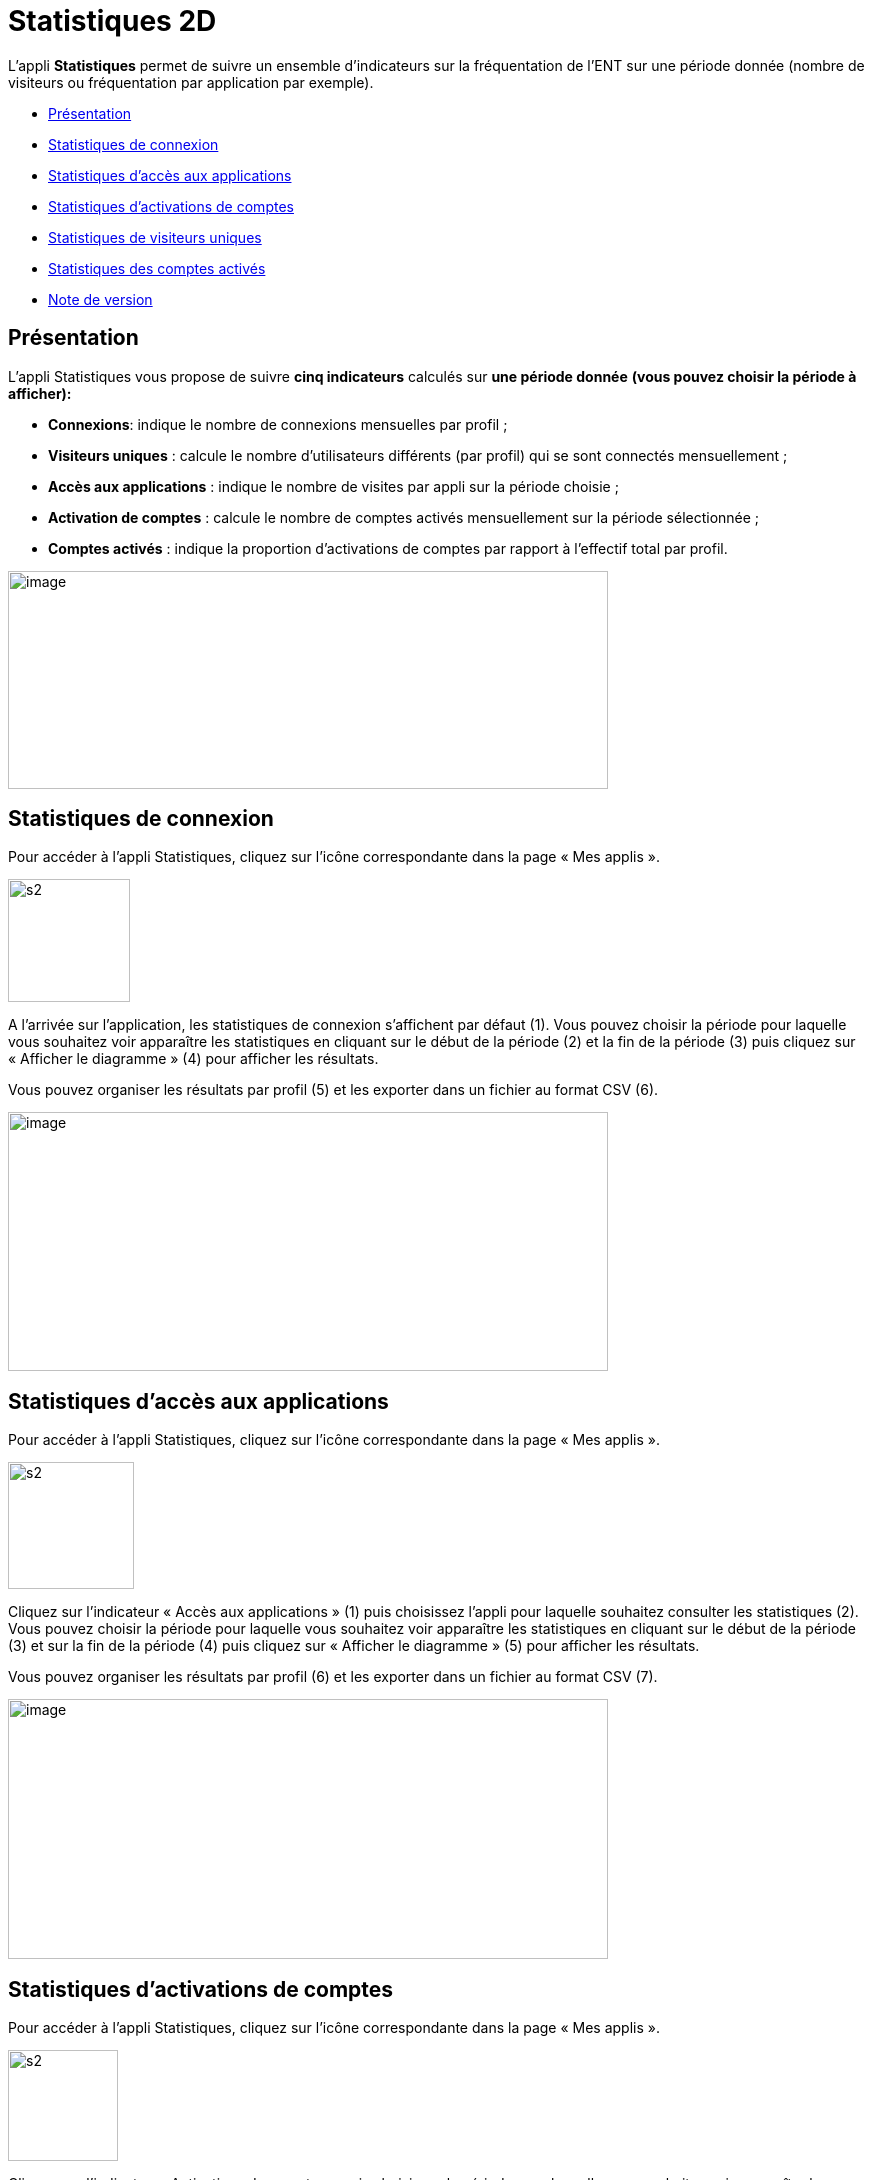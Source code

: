 [[statistiques-2d]]
= Statistiques 2D

L’appli **Statistiques** permet de suivre un ensemble d’indicateurs sur
la fréquentation de l'ENT sur une période donnée (nombre de visiteurs ou
fréquentation par application par exemple).

* link:index.html?iframe=true#presentation[Présentation]
* link:index.html?iframe=true#cas-d-usage-1[Statistiques de connexion]
* link:index.html?iframe=true#cas-d-usage-2[Statistiques d’accès aux
applications]
* link:index.html?iframe=true#cas-d-usage-3[Statistiques d’activations
de comptes]
* link:index.html?iframe=true#cas-d-usage-4[Statistiques de visiteurs
uniques]
* link:index.html?iframe=true#cas-d-usage-5[Statistiques des comptes
activés]
* link:index.html?iframe=true#notes-de-versions[Note de version]

[[presentation]]
== Présentation



L’appli Statistiques vous propose de suivre
**cinq indicateurs** calculés sur *une période donnée* *(vous pouvez
choisir la période à afficher):*

* **Connexions**: indique le nombre de connexions mensuelles par profil
;
* **Visiteurs uniques** : calcule le nombre d’utilisateurs différents
(par profil) qui se sont connectés mensuellement ;
* **Accès aux applications** : indique le nombre de visites par appli
sur la période choisie ;
* *Activation de comptes* : calcule le nombre de comptes activés
mensuellement sur la période sélectionnée ;
* *Comptes activés* : indique la proportion d’activations de comptes par
rapport à l’effectif total par profil.

image:../../wp-content/uploads/2016/01/STAT-PRESENTATION-1024x372.png[image,width=600,height=218]

[[cas-d-usage-1]]
== Statistiques de connexion



Pour accéder à l’appli Statistiques, cliquez sur l’icône correspondante
dans la page « Mes applis ».

image:../../wp-content/uploads/2015/07/s2.png[s2,width=122,height=123]

A l’arrivée sur l’application, les statistiques de connexion s’affichent
par défaut (1). Vous pouvez choisir la période pour laquelle vous
souhaitez voir apparaître les statistiques en cliquant sur le début de
la période (2) et la fin de la période (3) puis cliquez sur « Afficher
le diagramme » (4) pour afficher les résultats.

Vous pouvez organiser les résultats par profil (5) et les exporter dans
un fichier au format CSV (6).

image:../../wp-content/uploads/2016/01/STAT-21-1024x442.png[image,width=600,height=259]

[[cas-d-usage-2]]
== Statistiques d’accès aux applications



Pour accéder à l’appli Statistiques, cliquez sur l’icône correspondante
dans la page « Mes applis ».

image:../../wp-content/uploads/2015/07/s2.png[s2,width=126,height=127]

Cliquez sur l’indicateur « Accès aux applications » (1) puis choisissez
l’appli pour laquelle souhaitez consulter les statistiques (2). Vous
pouvez choisir la période pour laquelle vous souhaitez voir apparaître
les statistiques en cliquant sur le début de la période (3) et sur la
fin de la période (4) puis cliquez sur « Afficher le diagramme » (5)
pour afficher les résultats.

Vous pouvez organiser les résultats par profil (6) et les exporter dans
un fichier au format CSV (7).

image:../../wp-content/uploads/2016/01/STAT-3-1024x443.png[image,width=600,height=260]

[[cas-d-usage-3]]
== Statistiques d’activations de comptes



Pour accéder à l’appli Statistiques, cliquez sur l’icône correspondante
dans la page « Mes applis ».

image:../../wp-content/uploads/2015/07/s2.png[s2,width=110,height=111]

Cliquez sur l’indicateur «Activations de comptes » puis choisissez la
période pour laquelle vous souhaitez voir apparaître les statistiques en
cliquant sur le début de la période (2) et la fin de la période (3).
Cliquez sur « Afficher le diagramme » (4) pour afficher les résultats.

Vous pouvez organiser les résultats par profil (5) et les exporter dans
un fichier au format CSV (6).

image:../../wp-content/uploads/2016/01/STAT-4-1024x442.png[image,width=600,height=259]

[[cas-d-usage-4]]
== Statistiques de visiteurs uniques



Pour accéder à l’appli Statistiques, cliquez sur l’icône correspondante
dans la page « Mes applis ».

image:../../wp-content/uploads/2015/07/s2.png[s2,width=110,height=111] +
Cliquez sur l’indicateur «Visiteurs uniques» puis choisissez la période
pour laquelle vous souhaitez voir apparaître les statistiques en
cliquant sur le début de la période (2) et la fin de la période (3).
Cliquez sur « Afficher le diagramme » (4) pour afficher les résultats.

Vous pouvez organiser les résultats par profil (5) et les exporter dans
un fichier au format CSV (6).

image:../../wp-content/uploads/2016/01/STAT-5-1024x441.png[image,width=600,height=259]

[[cas-d-usage-5]]
== Statistiques des comptes activés



Pour accéder à l’appli Statistiques, cliquez sur l’icône correspondante
dans la page « Mes applis ».

link:../../wp-content/uploads/2015/07/s2.png[image:../../wp-content/uploads/2015/07/s2.png[s2,width=124,height=125]]

Cliquez sur l’indicateur «Comptes activés» puis choisissez la période
pour laquelle vous souhaitez voir apparaître les statistiques en
cliquant sur le début de la période (2) et la fin de la période (3).
Cliquez sur « Afficher le diagramme » (4) pour afficher les
résultats.Vous pouvez exporter les résultats dans un fichier au format
CSV (5).

link:../../wp-content/uploads/2016/01/STAT-61.png[image:../../wp-content/uploads/2016/01/STAT-61.png[STAT-6,width=599,height=259]]

[[notes-de-versions]]
== Note de version



Nouveauté de la version 0.14

*Affichage du total par mois sur la barre de l’histogramme*

Afin de faciliter la lecture des diagrammes, le total de chaque mois est
calculé et affiché au-dessous de la barre correspondante.

 
